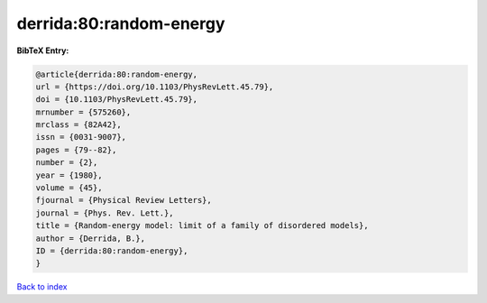 derrida:80:random-energy
========================

.. :cite:t:`derrida:80:random-energy`

.. bibliography:: ../../All.bib

**BibTeX Entry:**

.. code-block:: bibtex

   @article{derrida:80:random-energy,
   url = {https://doi.org/10.1103/PhysRevLett.45.79},
   doi = {10.1103/PhysRevLett.45.79},
   mrnumber = {575260},
   mrclass = {82A42},
   issn = {0031-9007},
   pages = {79--82},
   number = {2},
   year = {1980},
   volume = {45},
   fjournal = {Physical Review Letters},
   journal = {Phys. Rev. Lett.},
   title = {Random-energy model: limit of a family of disordered models},
   author = {Derrida, B.},
   ID = {derrida:80:random-energy},
   }

`Back to index <../index>`_
